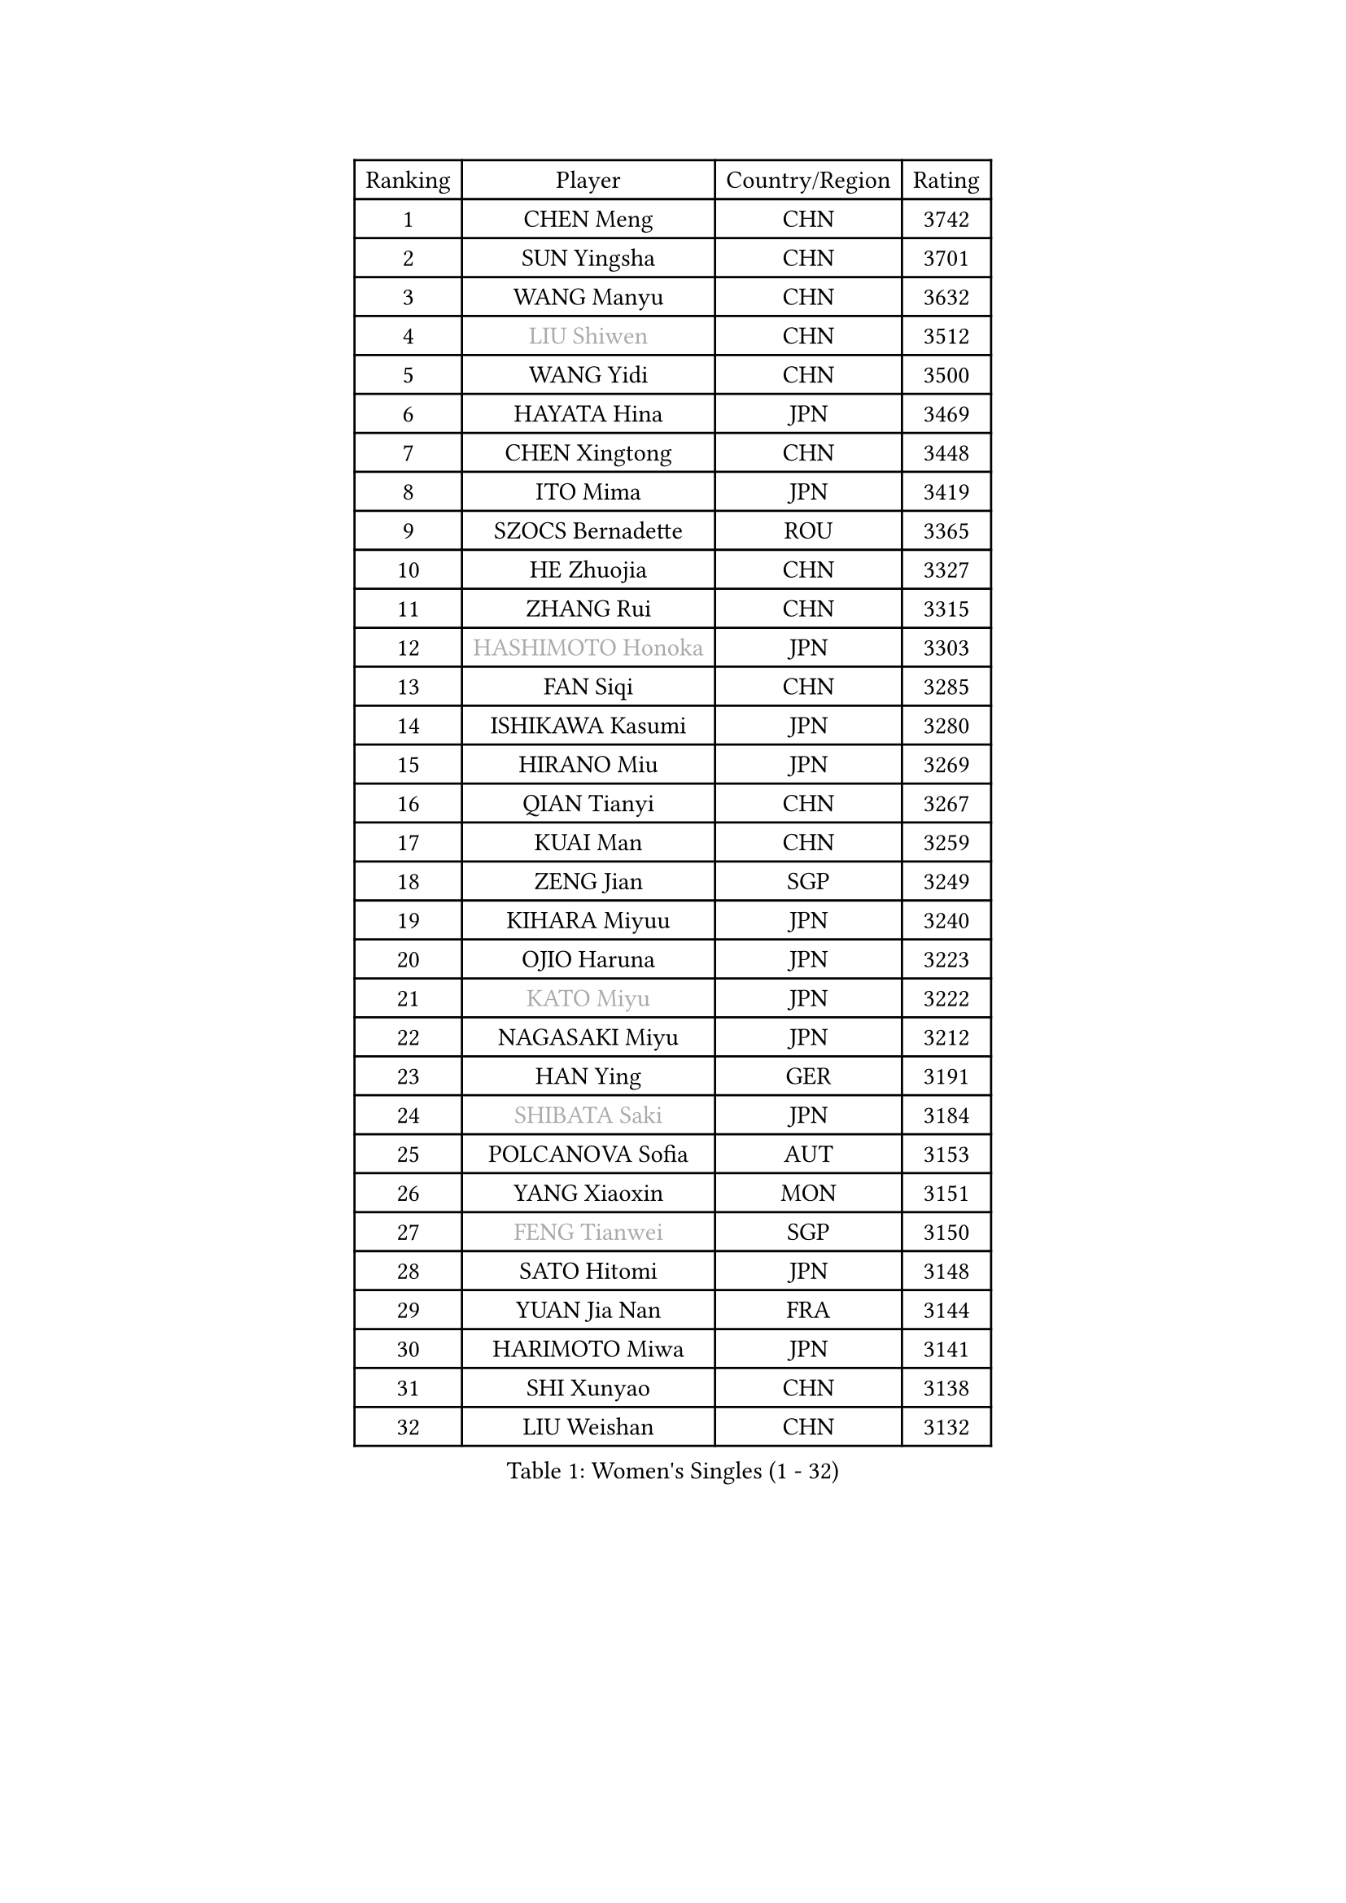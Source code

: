 
#set text(font: ("Courier New", "NSimSun"))
#figure(
  caption: "Women's Singles (1 - 32)",
    table(
      columns: 4,
      [Ranking], [Player], [Country/Region], [Rating],
      [1], [CHEN Meng], [CHN], [3742],
      [2], [SUN Yingsha], [CHN], [3701],
      [3], [WANG Manyu], [CHN], [3632],
      [4], [#text(gray, "LIU Shiwen")], [CHN], [3512],
      [5], [WANG Yidi], [CHN], [3500],
      [6], [HAYATA Hina], [JPN], [3469],
      [7], [CHEN Xingtong], [CHN], [3448],
      [8], [ITO Mima], [JPN], [3419],
      [9], [SZOCS Bernadette], [ROU], [3365],
      [10], [HE Zhuojia], [CHN], [3327],
      [11], [ZHANG Rui], [CHN], [3315],
      [12], [#text(gray, "HASHIMOTO Honoka")], [JPN], [3303],
      [13], [FAN Siqi], [CHN], [3285],
      [14], [ISHIKAWA Kasumi], [JPN], [3280],
      [15], [HIRANO Miu], [JPN], [3269],
      [16], [QIAN Tianyi], [CHN], [3267],
      [17], [KUAI Man], [CHN], [3259],
      [18], [ZENG Jian], [SGP], [3249],
      [19], [KIHARA Miyuu], [JPN], [3240],
      [20], [OJIO Haruna], [JPN], [3223],
      [21], [#text(gray, "KATO Miyu")], [JPN], [3222],
      [22], [NAGASAKI Miyu], [JPN], [3212],
      [23], [HAN Ying], [GER], [3191],
      [24], [#text(gray, "SHIBATA Saki")], [JPN], [3184],
      [25], [POLCANOVA Sofia], [AUT], [3153],
      [26], [YANG Xiaoxin], [MON], [3151],
      [27], [#text(gray, "FENG Tianwei")], [SGP], [3150],
      [28], [SATO Hitomi], [JPN], [3148],
      [29], [YUAN Jia Nan], [FRA], [3144],
      [30], [HARIMOTO Miwa], [JPN], [3141],
      [31], [SHI Xunyao], [CHN], [3138],
      [32], [LIU Weishan], [CHN], [3132],
    )
  )#pagebreak()

#set text(font: ("Courier New", "NSimSun"))
#figure(
  caption: "Women's Singles (33 - 64)",
    table(
      columns: 4,
      [Ranking], [Player], [Country/Region], [Rating],
      [33], [YU Fu], [POR], [3131],
      [34], [SHAN Xiaona], [GER], [3131],
      [35], [SUH Hyo Won], [KOR], [3131],
      [36], [ANDO Minami], [JPN], [3126],
      [37], [CHENG I-Ching], [TPE], [3116],
      [38], [CHEN Yi], [CHN], [3115],
      [39], [ZHU Chengzhu], [HKG], [3114],
      [40], [CHEN Szu-Yu], [TPE], [3104],
      [41], [GUO Yuhan], [CHN], [3094],
      [42], [DOO Hoi Kem], [HKG], [3086],
      [43], [LEE Eunhye], [KOR], [3069],
      [44], [JEON Jihee], [KOR], [3066],
      [45], [KIM Hayeong], [KOR], [3063],
      [46], [LIU Jia], [AUT], [3055],
      [47], [BERGSTROM Linda], [SWE], [3038],
      [48], [SHIN Yubin], [KOR], [3037],
      [49], [YANG Ha Eun], [KOR], [3031],
      [50], [SAWETTABUT Suthasini], [THA], [3028],
      [51], [ZHANG Lily], [USA], [3017],
      [52], [MORI Sakura], [JPN], [3013],
      [53], [QI Fei], [CHN], [3004],
      [54], [MITTELHAM Nina], [GER], [3003],
      [55], [#text(gray, "ABRAAMIAN Elizabet")], [RUS], [3000],
      [56], [DIAZ Adriana], [PUR], [2999],
      [57], [PESOTSKA Margaryta], [UKR], [2995],
      [58], [CHOI Hyojoo], [KOR], [2987],
      [59], [WANG Xiaotong], [CHN], [2964],
      [60], [WANG Amy], [USA], [2956],
      [61], [BATRA Manika], [IND], [2948],
      [62], [PARANANG Orawan], [THA], [2948],
      [63], [DIACONU Adina], [ROU], [2930],
      [64], [NI Xia Lian], [LUX], [2928],
    )
  )#pagebreak()

#set text(font: ("Courier New", "NSimSun"))
#figure(
  caption: "Women's Singles (65 - 96)",
    table(
      columns: 4,
      [Ranking], [Player], [Country/Region], [Rating],
      [65], [AKULA Sreeja], [IND], [2924],
      [66], [QIN Yuxuan], [CHN], [2924],
      [67], [LIU Hsing-Yin], [TPE], [2913],
      [68], [BALAZOVA Barbora], [SVK], [2913],
      [69], [SASAO Asuka], [JPN], [2912],
      [70], [#text(gray, "BILENKO Tetyana")], [UKR], [2910],
      [71], [PYON Song Gyong], [PRK], [2905],
      [72], [SHAO Jieni], [POR], [2905],
      [73], [LEE Zion], [KOR], [2905],
      [74], [KIM Byeolnim], [KOR], [2905],
      [75], [SOO Wai Yam Minnie], [HKG], [2904],
      [76], [WU Yangchen], [CHN], [2903],
      [77], [LI Yu-Jhun], [TPE], [2897],
      [78], [WINTER Sabine], [GER], [2897],
      [79], [#text(gray, "MIKHAILOVA Polina")], [RUS], [2897],
      [80], [#text(gray, "YOO Eunchong")], [KOR], [2893],
      [81], [KIM Nayeong], [KOR], [2890],
      [82], [PAVADE Prithika], [FRA], [2886],
      [83], [KALLBERG Christina], [SWE], [2883],
      [84], [HAN Feier], [CHN], [2875],
      [85], [YANG Huijing], [CHN], [2874],
      [86], [YOON Hyobin], [KOR], [2873],
      [87], [#text(gray, "WU Yue")], [USA], [2866],
      [88], [JOO Cheonhui], [KOR], [2862],
      [89], [LABOSOVA Ema], [SVK], [2856],
      [90], [#text(gray, "TAILAKOVA Mariia")], [RUS], [2856],
      [91], [CIOBANU Irina], [ROU], [2855],
      [92], [CHENG Hsien-Tzu], [TPE], [2841],
      [93], [LIU Yangzi], [AUS], [2840],
      [94], [DRAGOMAN Andreea], [ROU], [2838],
      [95], [ZONG Geman], [CHN], [2835],
      [96], [ZHANG Mo], [CAN], [2829],
    )
  )#pagebreak()

#set text(font: ("Courier New", "NSimSun"))
#figure(
  caption: "Women's Singles (97 - 128)",
    table(
      columns: 4,
      [Ranking], [Player], [Country/Region], [Rating],
      [97], [EERLAND Britt], [NED], [2828],
      [98], [TAKAHASHI Bruna], [BRA], [2825],
      [99], [HUANG Yi-Hua], [TPE], [2820],
      [100], [#text(gray, "SOLJA Petrissa")], [GER], [2817],
      [101], [DE NUTTE Sarah], [LUX], [2817],
      [102], [MUKHERJEE Ayhika], [IND], [2816],
      [103], [SU Pei-Ling], [TPE], [2812],
      [104], [SURJAN Sabina], [SRB], [2811],
      [105], [#text(gray, "MONTEIRO DODEAN Daniela")], [ROU], [2807],
      [106], [XU Yi], [CHN], [2805],
      [107], [MATELOVA Hana], [CZE], [2804],
      [108], [BAJOR Natalia], [POL], [2803],
      [109], [#text(gray, "NOSKOVA Yana")], [RUS], [2799],
      [110], [LEE Ho Ching], [HKG], [2799],
      [111], [PICCOLIN Giorgia], [ITA], [2781],
      [112], [#text(gray, "NG Wing Nam")], [HKG], [2779],
      [113], [SAMARA Elizabeta], [ROU], [2775],
      [114], [MADARASZ Dora], [HUN], [2773],
      [115], [MANTZ Chantal], [GER], [2770],
      [116], [KAMATH Archana Girish], [IND], [2768],
      [117], [CHITALE Diya Parag], [IND], [2767],
      [118], [LI Ching Wan], [HKG], [2766],
      [119], [HUANG Yu-Jie], [TPE], [2762],
      [120], [#text(gray, "TRIGOLOS Daria")], [BLR], [2758],
      [121], [#text(gray, "LIN Ye")], [SGP], [2754],
      [122], [#text(gray, "VOROBEVA Olga")], [RUS], [2751],
      [123], [BLASKOVA Zdena], [CZE], [2749],
      [124], [POTA Georgina], [HUN], [2745],
      [125], [#text(gray, "LI Yuqi")], [CHN], [2739],
      [126], [LAY Jian Fang], [AUS], [2732],
      [127], [LAM Yee Lok], [HKG], [2730],
      [128], [LOEUILLETTE Stephanie], [FRA], [2730],
    )
  )